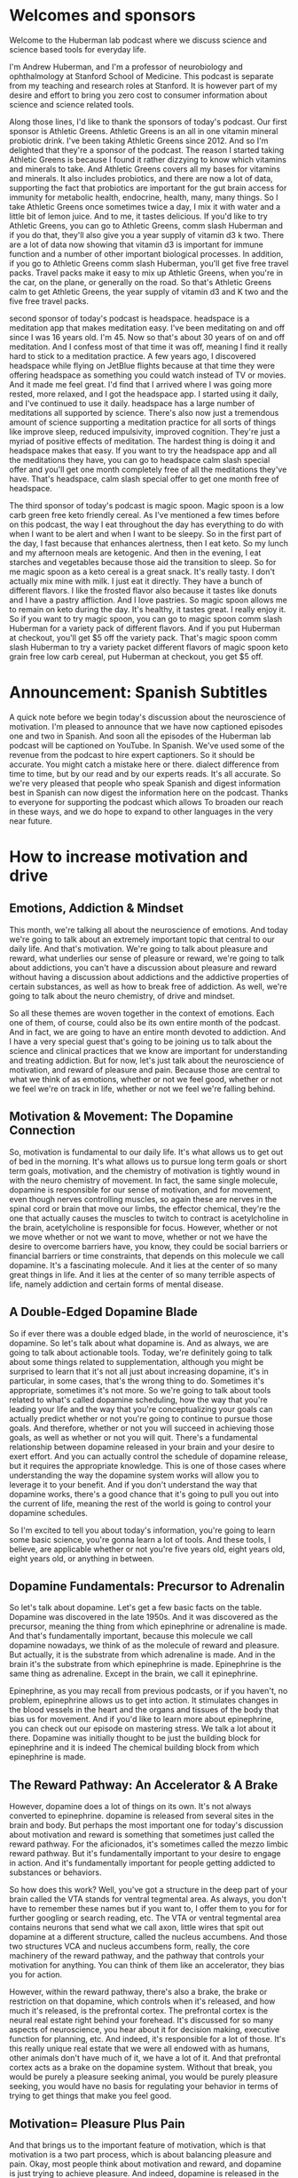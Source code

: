 * Welcomes and sponsors
:PROPERTIES:
:CUSTOM_ID: welcomes-and-sponsors
:END:
Welcome to the Huberman lab podcast where we discuss science and science
based tools for everyday life.

I'm Andrew Huberman, and I'm a professor of neurobiology and
ophthalmology at Stanford School of Medicine. This podcast is separate
from my teaching and research roles at Stanford. It is however part of
my desire and effort to bring you zero cost to consumer information
about science and science related tools.

Along those lines, I'd like to thank the sponsors of today's podcast.
Our first sponsor is Athletic Greens. Athletic Greens is an all in one
vitamin mineral probiotic drink. I've been taking Athletic Greens
since 2012. And so I'm delighted that they're a sponsor of the podcast.
The reason I started taking Athletic Greens is because I found it rather
dizzying to know which vitamins and minerals to take. And Athletic
Greens covers all my bases for vitamins and minerals. It also includes
probiotics, and there are now a lot of data, supporting the fact that
probiotics are important for the gut brain access for immunity for
metabolic health, endocrine, health, many, many things. So I take
Athletic Greens once sometimes twice a day, I mix it with water and a
little bit of lemon juice. And to me, it tastes delicious. If you'd like
to try Athletic Greens, you can go to Athletic Greens, comm slash
Huberman and if you do that, they'll also give you a year supply of
vitamin d3 k two. There are a lot of data now showing that vitamin d3 is
important for immune function and a number of other important biological
processes. In addition, if you go to Athletic Greens comm slash
Huberman, you'll get five free travel packs. Travel packs make it easy
to mix up Athletic Greens, when you're in the car, on the plane, or
generally on the road. So that's Athletic Greens calm to get Athletic
Greens, the year supply of vitamin d3 and K two and the five free travel
packs.

second sponsor of today's podcast is headspace. headspace is a
meditation app that makes meditation easy. I've been meditating on and
off since I was 16 years old. I'm 45. Now so that's about 30 years of on
and off meditation. And I confess most of that time it was off, meaning
I find it really hard to stick to a meditation practice. A few years
ago, I discovered headspace while flying on JetBlue flights because at
that time they were offering headspace as something you could watch
instead of TV or movies. And it made me feel great. I'd find that I
arrived where I was going more rested, more relaxed, and I got the
headspace app. I started using it daily, and I've continued to use it
daily. headspace has a large number of meditations all supported by
science. There's also now just a tremendous amount of science supporting
a meditation practice for all sorts of things like improve sleep,
reduced impulsivity, improved cognition. They're just a myriad of
positive effects of meditation. The hardest thing is doing it and
headspace makes that easy. If you want to try the headspace app and all
the meditations they have, you can go to headspace calm slash special
offer and you'll get one month completely free of all the meditations
they've have. That's headspace, calm slash special offer to get one
month free of headspace.

The third sponsor of today's podcast is magic spoon. Magic spoon is a
low carb green free keto friendly cereal. As I've mentioned a few times
before on this podcast, the way I eat throughout the day has everything
to do with when I want to be alert and when I want to be sleepy. So in
the first part of the day, I fast because that enhances alertness, then
I eat keto. So my lunch and my afternoon meals are ketogenic. And then
in the evening, I eat starches and vegetables because those aid the
transition to sleep. So for me magic spoon as a keto cereal is a great
snack. It's really tasty. I don't actually mix mine with milk. I just
eat it directly. They have a bunch of different flavors. I like the
frosted flavor also because it tastes like donuts and I have a pastry
affliction. And I love pastries. So magic spoon allows me to remain on
keto during the day. It's healthy, it tastes great. I really enjoy it.
So if you want to try magic spoon, you can go to magic spoon comm slash
Huberman for a variety pack of different flavors. And if you put
Huberman at checkout, you'll get $5 off the variety pack. That's magic
spoon comm slash Huberman to try a variety packet different flavors of
magic spoon keto grain free low carb cereal, put Huberman at checkout,
you get $5 off.

* Announcement: Spanish Subtitles
:PROPERTIES:
:CUSTOM_ID: announcement-spanish-subtitles
:END:
A quick note before we begin today's discussion about the neuroscience
of motivation. I'm pleased to announce that we have now captioned
episodes one and two in Spanish. And soon all the episodes of the
Huberman lab podcast will be captioned on YouTube. In Spanish. We've
used some of the revenue from the podcast to hire expert captioners. So
it should be accurate. You might catch a mistake here or there. dialect
difference from time to time, but by our read and by our experts reads.
It's all accurate. So we're very pleased that people who speak Spanish
and digest information best in Spanish can now digest the information
here on the podcast. Thanks to everyone for supporting the podcast which
allows To broaden our reach in these ways, and we do hope to expand to
other languages in the very near future.

* How to increase motivation and drive
:PROPERTIES:
:CUSTOM_ID: how-to-increase-motivation-and-drive
:END:
** Emotions, Addiction & Mindset
:PROPERTIES:
:CUSTOM_ID: emotions-addiction-mindset
:END:
This month, we're talking all about the neuroscience of emotions. And
today we're going to talk about an extremely important topic that
central to our daily life. And that's motivation. We're going to talk
about pleasure and reward, what underlies our sense of pleasure or
reward, we're going to talk about addictions, you can't have a
discussion about pleasure and reward without having a discussion about
addictions and the addictive properties of certain substances, as well
as how to break free of addiction. As well, we're going to talk about
the neuro chemistry, of drive and mindset.

So all these themes are woven together in the context of emotions. Each
one of them, of course, could also be its own entire month of the
podcast. And in fact, we are going to have an entire month devoted to
addiction. And I have a very special guest that's going to be joining us
to talk about the science and clinical practices that we know are
important for understanding and treating addiction. But for now, let's
just talk about the neuroscience of motivation, and reward of pleasure
and pain. Because those are central to what we think of as emotions,
whether or not we feel good, whether or not we feel we're on track in
life, whether or not we feel we're falling behind.

** Motivation & Movement: The Dopamine Connection
:PROPERTIES:
:CUSTOM_ID: motivation-movement-the-dopamine-connection
:END:
So, motivation is fundamental to our daily life. It's what allows us to
get out of bed in the morning. It's what allows us to pursue long term
goals or short term goals, motivation, and the chemistry of motivation
is tightly wound in with the neuro chemistry of movement. In fact, the
same single molecule, dopamine is responsible for our sense of
motivation, and for movement, even though nerves controlling muscles, so
again these are nerves in the spinal cord or brain that move our limbs,
the effector chemical, they're the one that actually causes the muscles
to twitch to contract is acetylcholine in the brain, acetylcholine is
responsible for focus. However, whether or not we move whether or not we
want to move, whether or not we have the desire to overcome barriers
have, you know, they could be social barriers or financial barriers or
time constraints, that depends on this molecule we call dopamine. It's a
fascinating molecule. And it lies at the center of so many great things
in life. And it lies at the center of so many terrible aspects of life,
namely addiction and certain forms of mental disease.

** A Double-Edged Dopamine Blade
:PROPERTIES:
:CUSTOM_ID: a-double-edged-dopamine-blade
:END:
So if ever there was a double edged blade, in the world of neuroscience,
it's dopamine. So let's talk about what dopamine is. And as always, we
are going to talk about actionable tools. Today, we're definitely going
to talk about some things related to supplementation, although you might
be surprised to learn that it's not all just about increasing dopamine,
it's in particular, in some cases, that's the wrong thing to do.
Sometimes it's appropriate, sometimes it's not more. So we're going to
talk about tools related to what's called dopamine scheduling, how the
way that you're leading your life and the way that you're
conceptualizing your goals can actually predict whether or not you're
going to continue to pursue those goals. And therefore, whether or not
you will succeed in achieving those goals, as well as whether or not you
will quit. There's a fundamental relationship between dopamine released
in your brain and your desire to exert effort. And you can actually
control the schedule of dopamine release, but it requires the
appropriate knowledge. This is one of those cases where understanding
the way the dopamine system works will allow you to leverage it to your
benefit. And if you don't understand the way that dopamine works,
there's a good chance that it's going to pull you out into the current
of life, meaning the rest of the world is going to control your dopamine
schedules.

So I'm excited to tell you about today's information, you're going to
learn some basic science, you're gonna learn a lot of tools. And these
tools, I believe, are applicable whether or not you're five years old,
eight years old, eight years old, or anything in between.

** Dopamine Fundamentals: Precursor to Adrenalin
:PROPERTIES:
:CUSTOM_ID: dopamine-fundamentals-precursor-to-adrenalin
:END:
So let's talk about dopamine. Let's get a few basic facts on the table.
Dopamine was discovered in the late 1950s. And it was discovered as the
precursor, meaning the thing from which epinephrine or adrenaline is
made. And that's fundamentally important, because this molecule we call
dopamine nowadays, we think of as the molecule of reward and pleasure.
But actually, it is the substrate from which adrenaline is made. And in
the brain it's the substrate from which epinephrine is made. Epinephrine
is the same thing as adrenaline. Except in the brain, we call it
epinephrine.

Epinephrine, as you may recall from previous podcasts, or if you
haven't, no problem, epinephrine allows us to get into action. It
stimulates changes in the blood vessels in the heart and the organs and
tissues of the body that bias us for movement. And if you'd like to
learn more about epinephrine, you can check out our episode on mastering
stress. We talk a lot about it there. Dopamine was initially thought to
be just the building block for epinephrine and it is indeed The chemical
building block from which epinephrine is made.

** The Reward Pathway: An Accelerator & A Brake
:PROPERTIES:
:CUSTOM_ID: the-reward-pathway-an-accelerator-a-brake
:END:
However, dopamine does a lot of things on its own. It's not always
converted to epinephrine. dopamine is released from several sites in the
brain and body. But perhaps the most important one for today's
discussion about motivation and reward is something that sometimes just
called the reward pathway. For the aficionados, it's sometimes called
the mezzo limbic reward pathway. But it's fundamentally important to
your desire to engage in action. And it's fundamentally important for
people getting addicted to substances or behaviors.

So how does this work? Well, you've got a structure in the deep part of
your brain called the VTA stands for ventral tegmental area. As always,
you don't have to remember these names but if you want to, I offer them
to you for for further googling or search reading, etc. The VTA or
ventral tegmental area contains neurons that send what we call axon,
little wires that spit out dopamine at a different structure, called the
nucleus accumbens. And those two structures VCA and nucleus accumbens
form, really, the core machinery of the reward pathway, and the pathway
that controls your motivation for anything. You can think of them like
an accelerator, they bias you for action.

However, within the reward pathway, there's also a brake, the brake or
restriction on that dopamine, which controls when it's released, and how
much it's released, is the prefrontal cortex. The prefrontal cortex is
the neural real estate right behind your forehead. It's discussed for so
many aspects of neuroscience, you hear about it for decision making,
executive function for planning, etc. And indeed, it's responsible for a
lot of those. It's this really unique real estate that we were all
endowed with as humans, other animals don't have much of it, we have a
lot of it. And that prefrontal cortex acts as a brake on the dopamine
system. Without that break, you would be purely a pleasure seeking
animal, you would be purely pleasure seeking, you would have no basis
for regulating your behavior in terms of trying to get things that make
you feel good.

** Motivation= Pleasure Plus Pain
:PROPERTIES:
:CUSTOM_ID: motivation-pleasure-plus-pain
:END:
And that brings us to the important feature of motivation, which is that
motivation is a two part process, which is about balancing pleasure and
pain. Okay, most people think about motivation and reward, and dopamine
is just trying to achieve pleasure. And indeed, dopamine is released in
the brain from the VA at the nucleus accumbens, when we experience
things that we like.

So here's the way to conceptualize this. And if you can internalize
this, in your mind, it will really help you as you move through your day
trying to understand why you might be motivated or not motivated for
certain things. So when you're just sitting around not doing much of
anything, maybe you wake up in bed in the morning, you're thinking about
getting, getting up or not, this reward pathway is releasing dopamine at
a rate of about three or four times per second, it's kind of firing in a
low level when I say firing me an electrical activity in the neurons. So
when you're just around, you feel okay, not depressed, not highly
motivated, not excited, maybe three or four times a second. If suddenly,
you get excited about something, you anticipate something, not receive
an award, but you get excited in an anticipatory way, then the rate of
firing the rate of activity in this reward pathway suddenly increases to
like 30 or 40 times. And it has the effect of creating a sense of action
or desire to move in the direction of the thing that you're craving. In
fact, it's fair to say that dopamine is responsible for one thing and
for craving, and that's distinctly different from the way that you hear
it talked about normally, which is that it's involved in pleasure.

So yes, dopamine is released in response to sex, it's released in
response to food, it's released in response to a lot of things. But it's
mostly released in anticipation and craving for a particular thing. It
has the effect of narrowing our focus for the thing that we crave. And
that thing could be as simple as a cup of coffee, it could be as
important as a big board meeting, it could be a big final exam, it could
be the person that we're excited to meet or see, dopamine doesn't care
about what you're craving, it just releases at a particular rate. In
fact, if we just take a step back, and we look at the scientific data on
how much the dopamine firing increases in response to different things,
you get a pretty interesting window into how your brain works and why
you might be motivated or not motivated.

** The Dopamine Staircase: Food, Sex, Nicotine, Cocaine, Amphetamine
:PROPERTIES:
:CUSTOM_ID: the-dopamine-staircase-food-sex-nicotine-cocaine-amphetamine
:END:
Let's say you're hungry, or you're looking forward to a cup of coffee,
or you're going to see your partner. Well, your dopamine neurons are
firing at a low rate until you start thinking about the thing that you
want or the thing that you're looking forward to. Let's say you're
craving chocolate or a good meal, steak if you like steak, or a nice
plate of pasta, if you like pasta. When you eat that food, the amount of
dopamine that's released in Reward pathway goes up about 50% above
baseline, the neurons there go from firing, you know, three or four
times per second to, you know, six or 10 times per second, it really
depends. And these aren't exact numbers. But if we were to measure the
amount of dopamine that's released, it goes up about 50%. Alright, set
sex, which is fundamental to our species, continuation and reproduction,
although it doesn't have to be for for conceiving children. Sex does
release dopamine and increases dopamine levels about 100%. So basically
doubles. From nicotine of the sort that's in cigarettes, or some people
are taking nicotine in supplemental form, increases the amount of
dopamine about 150% above baseline. It also does some other things that
we're going to talk about. But nicotine does that. And it's kind of
interesting that nicotine would increase the amount of dopamine in your
brain very quickly, within seconds, that's 150 times over baseline as
opposed to sex which is 100% above or food which is 50%. Cocaine and
amphetamine increased the amount of dopamine that's released 1000 fold
within about 10 seconds of consuming the drug.

** Subjective Control of Dopamine Release
:PROPERTIES:
:CUSTOM_ID: subjective-control-of-dopamine-release
:END:
However, just thinking about food, about sex, about nicotine, if you
like nicotine, or cocaine or amphetamine, can increase the amount of
dopamine that's released to the same degree as actually consuming the
drug. Now, it depends, in some cases, for instance, the cocaine user,
the attic that wants cocaine can't just think about cocaine, and
increase the amount of that's released about a thousandfold, it's
actually much lower. But it's just enough to put them on the motivation
track for it to crave that particular thing.

Now, there are reasons why you would have brain circuitry like this, I
mean, brain circuitry like this didn't evolve to get you addicted. Brain
circuitry like this evolved in order to motivate behaviors toward
particular goals . Wwhen you're thirsty, sex in order to reproduce. And
we're going to talk about the relationship between estrogen and
testosterone and the dopamine system because those hormones actually
bias dopamine to be released. These things, and these brain areas and
neurons were part of the evolutionary history that led to the
continuation of our species. Things like cocaine and amphetamine, are
disastrous for most people, because they release so much dopamine, and
they create these closed loops where people, then only crave the
particular thing, cocaine, amphetamine, that leads to those massive
amounts of dopamine release, most things don't release that that level
of dopamine.

** Social Media and Video Games
:PROPERTIES:
:CUSTOM_ID: social-media-and-video-games
:END:
Now nowadays, there's a ton of interest in social media, and in video
games. And it, there have been some measurements of the amount of
dopamine released video games, especially video games that have a very
high update speed, where there's novel territory all the time. Now,
novelty is a big stimulus of dopamine, those can release dopamine
somewhere between nicotine and cocaine, so very high levels of dopamine
release.

** Addiction & Dopamine: Progressively Diminishing Returns
:PROPERTIES:
:CUSTOM_ID: addiction-dopamine-progressively-diminishing-returns
:END:
Social media is an interesting one, because the amount of dopamine
that's released in response to logging onto social media initially could
be quite high. But it seems like likely that there's a taper in the
amount of dopamine, but and yet people still get addicted.

** Novelty, Sensation-Seeking & Anticipation
:PROPERTIES:
:CUSTOM_ID: novelty-sensation-seeking-anticipation
:END:
So why, why is it that we can get addicted to things that fail to get,
to elicit the same massive amount of pleasure that they initially did.
Being addicted to something isn't just about the fact that it feels so
good that you want to do it over and over again. And that's because of
this pleasure, pain, balance that underlies motivation.

So let's look a little bit closer at the pleasure, pain balance, because
therein lies the tools for you to be able to control motivation toward
healthy things and avoid motivated behaviors towards things that are
destructive for you. There are a lot of reasons why people try novel
behaviors, whether or not those are drugs or whether or not those are
adventure, thrill seeking things are they seek out new partners, where
you know, they take a new class, as you'll notice, I'm not placing any
judgment or value on these different behaviors, although I think it's
fair to point out that for most people, addictive drugs, like cocaine
and amphetamine, are very destructive. Actually, we know that about 15
to 20% of people have a genetic bias towards addiction, that, you know,
you sometimes hear that the first time that you use a drug, you can
become addicted to it. That's actually not been shown to be true for
most things, and most people, but for some people, that actually is
true. And we'll talk a little bit later about why certain people are
heavily biased toward becoming addicts on the first use of a particular
drug. It's actually very interesting. It has everything to do with
whether or not they were formerly addicted to something else.

** Craving: Part Pain, Part Pleasure & Pain Always Prevails
:PROPERTIES:
:CUSTOM_ID: craving-part-pain-part-pleasure-pain-always-prevails
:END:
But in any case, the way that addiction works, and the way that
motivation works generally in the non addictive setting, is that when
you anticipate something a little bit of dopamine is released, and then
when you reach that thing, you're engaged in that thing. The amount of
dopamine goes up even further. But as you repeatedly pursue a behavior,
and you repeatedly engage with a particular thing, let's say you love
running, or you love chocolate, as you eat a piece of chocolate, believe
it or not, it tastes good. And then there's a shift away from activation
of dopamine. And there are other chemicals that are released, that
trigger a low level sense of pain.

Now, you might not feel his physical pain, but the craving that you feel
is both one part dopamine and one part the mirror image of dopamine,
which is the pain or the craving for yet another piece of chocolate. And
this is a very important and subtle feature of the dopamine system
that's not often discussed, people always talk about just as pleasure,
you love social media. So it gives you dopamine, and so you engage in
that you like chocolate, it releases dopamine.

So you do that. But for every bit of dopamine that's released, there's
another circuit in the brain that creates, you can think of it as kind
of like a downward deflection in pleasure. So you engage in something
you really want, and there's an increase in pleasure. And then there's
a, without you doing anything, there's a mirror image of that, which is
a downward deflection and pleasure, which we're calling pain. So for
every bit of pleasure, there is a mirror image experience of pain, and
they overlap in time very closely.

So it's sometimes hard to sense this, but try it the next time you eat
something really delicious, you'll take a bite, it tastes delicious. And
part of the experience is to want more of that thing. This is true for
any pleasureful experience. Now, the diabolical part about dopamine is
that because it didn't evolve, in order to get you to indulge in more
and more and more of something, what happens is that initially, you
experience an increase in pleasure. And you also experience this
increase in pain shortly after or woven in with the pleasure that makes
you want more of that thing. But with each subsequent time, that you
encounter that thing, that you pursue the chocolate, that you you pursue
the lover each time, the experience of dopamine release and pleasure is
diminished a little bit. And the diabolical thing is that the pain
response is increased a little bit.

And this is best observed in the context of drug seeking behavior. The
first time someone decides to take cocaine or amphetamine, they may do
it out of boredom, they may do it out of peer pressure, they may do it
to relieve some internal sense, maybe they're bored, or they're just
excited, maybe they're high in novelty, novelty seeking. There are a lot
of reasons why people might try a drug, far too many for us to, you
know, to get into our purse here. Maybe they don't even want to do it,
but someone encourages them. They will experience a huge dopamine
release, and they will feel likely very good. However, the next time
they take it, it won't feel quite as good. And it won't feel even as
good the third time or the next time.

But the amount of pain, the amount of craving that they experienced for
the drug will increase over time. So much of our pursuit of pleasure is
simply to reduce the pain of craving. So the next time you experience
something you really like, I don't want to take you out of that
experience. But it's really important that you notice this, that if
there's something you really enjoy, part of that enjoyment is about the
anticipation and wanting of more of that thing. And that's the pain
system in action.

** Desire Scales With Pain: The Yearning Function
:PROPERTIES:
:CUSTOM_ID: desire-scales-with-pain-the-yearning-function
:END:
And so we can distinguish between dopamine, which is really about
pleasure and dopamine which is really about motivation to pursue more in
order to relieve or exclude future pain. Let me repeat that. Dopamine
isn't as much about pleasure as much as it is about motivation and
desire to pursue more in order to reduce the amount of pain. And we are
now talking about pain as a psychological pain and a craving, although
people that miss a lover very badly, or that really crave a food very
badly, or that are addicted to a drug and can't access it will
experience that as a physical craving and a mental craving. The body and
brain are linked in this way. It's almost they'll describe it as
painful. They yearn for it.

And I think the word yearning is one that's very valuable in this
context, because yearning seems to include a whole body experience more
than just wanting, which could just be up in the mind. So your desire
for something is proportional to how pleasurable it is to indulge in
that thing, but also how much pain you experience when you don't have
it.

** The Croissant Craving Circuit
:PROPERTIES:
:CUSTOM_ID: the-croissant-craving-circuit
:END:
And you can now start to let your mind wander into all sorts of examples
of addictions or things that you happen to like. I'll use the example
that I sometimes use on here, which is my love of croissants, although
several of you pointed out these are called croissant. But then it
sounds like I'm trying to speak French and I always tried to do that
when I was a kid and I went to a bilingual school and it failed, then
it's gonna fail now, so I'm gonna call them croissants. They're
delicious. I love them. A really good one makes me want to eat six.
That's true. I have pretty good impulse control, I think, but it makes
me want to eat six. I taste it and it tastes so delicious. And unless I
really forced myself to experience the taste of it in my mouth and how
flaky, I'm getting hungry for it right now, and delicious, the croissant
is mostly, the taste of that croissant makes me want to eat more
croissants.

** "Here and Now" Molecules: Serotonin, Bliss & Raphe Nucleus
:PROPERTIES:
:CUSTOM_ID: here-and-now-molecules-serotonin-bliss-raphe-nucleus
:END:
Now, eventually blood sugar goes up, satiety is reached, etc. What
happens then, what is satisfaction and satiety about? Well, that's a
separate neuromodulator. That's about the neuromodulator serotonin. It's
about oxytocin. It's about a hormone system that involves something
called prolactin. So we're going to talk about all all of those in the
book, the molecule of more wonderful book. Those were described as the
here and now molecules, the ones that allow you to experience your
sensations and pleasure in the present, and for which the brain stops
projecting into the future.

##In Your Skin Or Out In the World So now let's talk about craving. And,
and these so called here and now molecules and how those engage in a
kind of push pull balance that will allow you to not just feel more
motivated, but also to enjoy the things in life that you are pursuing to
much greater degree. We have neurons in an area of our brain called the
raphe, RAPHE. The raphe releases serotonin at different places in the
brain. Serotonin is the molecule of bliss and contentment for what you
already have. I've talked before about excteroception. Exteroception is
a focus on the outside world, everything beyond the confines of your
skin. I also talked about interoception, a focus on things that are
happening internally within the confines of your skin.

Dopamine, and serotonin can be thought of as related to external
reception. Dopamine makes us focused on things outside us that are
beyond what we call our personal space, where we actually have to move
and take action in order to achieve things. And serotonin in general has
to do with the things that are in our immediate here and now. Hence the
description of these as the here and now molecules.

So it's interesting to point out that the body and the brain can direct
its attention towards things outside us or inside us or split our
attention between those. I talked about this in a previous podcast, but
if you didn't see it, no problem.

** Cannabinoids Lethargy & Forgetfulness
:PROPERTIES:
:CUSTOM_ID: cannabinoids-lethargy-forgetfulness
:END:
Just understand that dopamine biases us toward thinking about what we
don't have, whereas serotonin and some of the related molecules like the
endocannabinoids if you picked up on the word cannabinoid, yes, it's
like cannabis because cannabis attaches to Endocannabinoid receptors.
And the endocannabinoids are receptors that, and chemicals that the
cannabinoids, that you naturally make, that are involved in things like
forgetting. It's not a coincidence that pot smokers don't have the most
terrific memory. You may know a few that have great memories. But
chances are they would have even better memories if they weren't pot
smokers.

But you make these molecules that bind to these receptors that make you
feel kind of blissed out and content in the present. Those are receptors
that exist in us not for the sake of consuming THC or marijuana, but for
sake of binding of our natural endogenous cannabinoids. So you got these
two systems, they're kind of like a push pull.

** The Almond Meditation
:PROPERTIES:
:CUSTOM_ID: the-almond-meditation
:END:
And if you were to say do the, you know, in the book, or wherever you
go, there you are.

Jon Kabat Zinn talks about this meditation practice that's different
than most meditation practices where you eat one almond, and you focus
all of your attention on the almond and the taste of the almond and the
texture of the almond. That's really a mindfulness practice that's
geared towards trying to take a behavior, which is normally about
pursuit, normally feeding as we're going we engage in feeding because of
dopamine, we pursue more of a food because of that pleasure-pain
relationship I talked about before. The focus on the one almond, or the
or becoming very present in any behavior, that normally would be a kind
of extra receptive pursuit behavior, and bring it into the here and now.
That's a mental trick, or a mental task that the mindfulness community
has really embraced in order to try and create increased pleasure for
what you already have. It's really trying to accomplish a shift from
dopamine being released to serotonin and the cannabinoid system being
involved in that behavior.

So if you're interested in mindfulness, which is something I've talked
about before on this podcast, and I sort of made some off the cuff jokes
about the opposite of mindfulness being mindlessness. Mindfulness is a
vast space that is a mindful practice that a lot of people have engaged
in. And indeed, it can give you deeper appreciation for things that you
already have.

** Drugs That Shift Exteroception Versus Interoception
:PROPERTIES:
:CUSTOM_ID: drugs-that-shift-exteroception-versus-interoception
:END:
Dopamine has the quality of making people kind of rapidly in pursuit of
things. Look at people who are high on cocaine or amphetamine and they
are almost entirely extra receptive. Drugs like marijuana, the opioids,
anything that really hits the serotonin system hard tend to make people
rather lethargic and content to stay exactly where they are. They don't
want to pursue much at all.

Occasionally, when people smoke marijuana or consume THC, their appetite
goes way up, and they really want to consume food. That's because of its
effects on insulin and its effects on blood sugar, which is a slightly
separate matter. But since some of you, probably your minds might have
gone to your, to those, either experiences or reports of what pot does.
That's why it does that. So you've got these molecules like dopamine
that make you focused on the things you want and the things you crave.
And then you've got the molecules that make you content with what you
have.

** Emotional Balance, Active & Passive Manipulation
:PROPERTIES:
:CUSTOM_ID: emotional-balance-active-passive-manipulation
:END:
So the most important thing, perhaps, in creating a healthy emotional
landscape is to have a balance between these two neuromodulator systems.
People that are always in anticipation and desire and seeking. That's
wonderful for pursuing goals. However, it's terrible for enjoying life.
And actually, those people are actually quite difficult to be around.
There's a certain almost, um, sociopathic element to people who are what
they call hyper dopaminergic. People who are always on the dopaminergic
scale, to the point where they are always pursuing goals. In fact, those
people are known to be, at least in the psychological spectrum, they can
be very manipulative, you know, dopamine, and the pursuit of something
doesn't necessarily have to be high energy and intense from the outside
when you observe it from the outside. In fact, there are people who will
manipulate in order to get what they want. This has been shown who have
high levels of dopamine release in their brain, but they've learned that
a kind of passive manipulation is the best way to maneuver through a
particular environment.

I don't want to focus too much on sociopathy, because those are kind of
extreme examples. But it just goes to show that people who identify a
goal and realize the series of steps that they need to take in order to
achieve that goal can either do it through ethical means or non ethical
means they can do it through active pursuit being the kind of type a
person that's always declaring their goals. And going after it, posting
it on Instagram, telling everybody about it, trying to recruit others,
there's that phenotype. There's that kind of signature of dopamine.

And then there are the people that want to get what they want. And
they're doing it by always serving other people by always taking care of
everybody else's needs by always trying to accomplish their goals, but
through a mode that at least from the outside seems more passive, or
more about supporting others, neither of these are good or bad. And
that's because dopamine is a molecule, it doesn't care how you reach
your goals, it only cares that you reach your goals, because the synth,
the internal sensation is one again, of mild pleasure, a little bit of
pain, although more pain over time, if you're not reaching those goals,
and it takes you away from the here and now.

** Procrastination: Leveraging Stress, Breathing, Caffeine, L-Tyrosine, Prescription Drugs
:PROPERTIES:
:CUSTOM_ID: procrastination-leveraging-stress-breathing-caffeine-l-tyrosine-prescription-drugs
:END:
So at about this point in the podcast, I'm guessing that some of you are
thinking, Okay, great, I want more dopamine, I want to be more
motivated. I don't want to procrastinate as much. And I want to be able
to experience life, I want these here and now molecules to be released
as well.

Well, there is a way to do that. But you have to understand the source
of procrastination is not one thing. There are basically two kinds of
procrastinators or so says the research. The first kind are people that
actually really enjoy the stress of the impending deadline, it's the
only way they can get into action. These are people that really like the
feeling of, you know, something being due in an hour, and how activated
and sharpened focus that makes them feel. Those people are people that
are tapping into the epinephrine system, the stress system, and for
which the stress really tightens their ability to see. It creates that
soda straw view of the world, it creates an action element in the body
that makes them feel like they want to move, it really eliminates all
the distractions, distractions for them. So they're actually leveraging
stress, internal stress, in order to achieve a state that they can't
seem to otherwise achieve.

I won't tell you what to do in order to overcome all kinds of
procrastination. But from a logical perspective, it makes sense,
therefore, for those kinds of people to think about other ways that they
can get their system into activation. I've talked about this in previous
podcasts. But a couple of those tools might be the what we call super
oxygenation breathing, which I admit is not always super oxygenating. So
this would be if you want, didn't want to consume anything, this could
be 25 or 30 cycles of in deep inhales and exhales it's likely to create
some anxiety and low level stress. If you're someone who's prone to
panic attacks. I wouldn't recommend this. But it's pretty
straightforward. It will deploy adrenaline into your system and you will
find that your visual field is focused and you will be able to work and
focus better than if you just kind of waited around for some wave of
motivation to wash over you. Normally, you're waiting for that deadline
to come into sight and then that's what the stimulus is but you can self
direct adrenaline release without ingesting anything. You can also
ingest coffee, caffeine or you know, Maté or something like that, which
is what I prefer very often to coffee, which has caffeine. Caffeine does
release dopamine at low levels, how much it releases dopamine is
unclear. It's aims to increase firing in these neurons in the nucleus
accumbens by about 30%, which is a pretty low level, but it can create
agitation. So for caffeine sensitive people, that could be a problem.
I've talked before about things like l tyrosine, the precursor to
dopamine, or mceuen. appearance, I talked about that in the last
episode. But if you didn't see that, just to remind you, l tyrosine is
present. In red meats, it's in certain nuts. And l tyrosine is the
precursor to dopamine. You can supplement all tyrosine if you like, you
will get a big inflection in dopamine, but there is a crash associated
with it. However, it will increase motivation in the short term. Not
suggesting anyone do this. I want to be very clear say what I always say
I'm not a doctor, I don't prescribe anything. I'm a professor, I profess
things. You have to know whether or not these things are appropriate for
your mental and physical health or not. So you need to consult a doctor.
For instance, people who suffer from schizotypal or schizophrenia or
mania should probably not be taking supplements that increase their
dopamine levels.

Now, if you can't increase your level of focus, and your level of
alertness and your level of motivation using breathing, well then there
might be something else at play. There are other procrastinators for
which they simply are not releasing enough dopamine, they're not making
enough dopamine. And for those people, there are a variety of things
that can increase dopamine, I do suggest you talk to a psychiatrist or
doctor I've talked about mucuna pruriens, which is 99.9% l dopa, the
precursor to dopamine. So there are people that do much better when they
take things that increase their dopamine levels. There are
antidepressants like Wellbutrin, probuterone, which increass (is that
the other name for it), which increased dopamine and epinephrine, it can
increase risk of epileptic attacks if you're epileptic. So again, you
have to talk to your doctor, but they will increase dopamine and
motivation and focus.

** When Enough Is Never Enough; How Dopamine Undermines Itself
:PROPERTIES:
:CUSTOM_ID: when-enough-is-never-enough-how-dopamine-undermines-itself
:END:
However, if you think back to our earlier discussion about dopamine,
dopamine, if it's very high, creates a sense of pleasure and the desire
for more. So you can also become a person for which enough is never
enough. The only thing that dopamine really wants, is more of the thing
that releases dopamine. And so big inflections in dopamine, whether or
not they come from cocaine, or whether or not they come from a
supplementation caffeine, exercise, study regime, will just make you
want more of something. And we've all heard before of growth mindset,
this incredible discovery of my colleague, Carol Dweck, or some of these
positive mindsets that the psychology community has put forth as really
good for pursuit of goals and pursuit of things that require long bouts
of effort. Well, it's wonderful if you can learn to attach dopamine to
that process psychologically. But if you're starting to augment the
amount of dopamine increase, the amount of dopamine through things like
supplementation and prescription drugs, what's going to happen is,
you're not only going to need to pursue more and more of the sorts of
things that are, that are associated with the dopamine. So more, doing
more studying, more sport, more pursuit, higher mountains, more money,
more whatever. But we know that over time, the mirror image of that the
pain of lack of accomplishment will also increase. This is the
pleasure-pain relationship that we talked about earlier.

So in a few moments, I'm going to talk about how to think about healthy
dopamine schedules. But I just want to take a step back for a second.
And talk a little bit about the flip side of dopamine, what happens
after the so called dopamine crash, what mechanisms are installed in us,
because believe it or not, there are mechanisms that are installed in
all of us that really put the complete and total break on dopamine, why
they're there and what they do, because you've experienced these before,
and there are actually ways that you can navigate them, these dopamine
crashes, or these intentional dopamine suppression mechanisms, in order
to leverage healthier dopamine schedules, and to feel more motivated.

** Dopamine-Prolactin Dynamics: Sex, Reproduction & Refractory Periods
:PROPERTIES:
:CUSTOM_ID: dopamine-prolactin-dynamics-sex-reproduction-refractory-periods
:END:
Perhaps one of the most fundamental mechanisms in all humans is the
neural circuitry designed for seeking out mates and for reproduction.
And that's because the continuation of any one species is the primary
driver for any species. That's just the reality. Now I'm removing all
context here. So whatever I say, of course, it's in the, in the, you
know, on a backdrop of, you know, consensual age, appropriate, species
appropriate, context appropriate all of that. This is not about the
sociology of reproduction and sex. This is about the biology. The
biology of sex in males and females doesn't matter if it's x X
chromosome X, Y chromosome x, x, y, x, y, y, it doesn't matter.

The reality is that dopamine is released on anticipation and
consummation of sex and reproduction. And after orgasm, regardless of
chromosomal background, there's a dramatic decrease in dopamine and an
increase in a hormone called prolactin. Prolactin is associated with
milk letdown in lactating mothers, it's also present in males. And in
general prolactin creates a sense of lethargy of stillness and lack of
desire to move and lack of desire to pursue more of whatever released
the dopamine. Prolactin in fact sets the refractory period on a male's
ability to mate again. Now, this is going to vary tremendously from
individual to individual. It also can, there are data showing that it
can vary tremendously from mate pairing to mate pairing. The number one
thing that releases dopamine is novelty. And it is true that the
refractory period is shortened by the introduction of novel mates.

** The Coolidge Effect: Novelty-Induced Suppression of Prolactin
:PROPERTIES:
:CUSTOM_ID: the-coolidge-effect-novelty-induced-suppression-of-prolactin
:END:
This was first shown in a kind of classic experiment in of all things in
chickens. This is called the Coolidge effect. And the story is, the
story goes and I believe it's a true story. It's actually in all the
neuroendocrinology textbooks, so I believe it's true, is that President
Calvin Coolidge was visiting a chicken farm. They were being taken
around. And the person who was hosting the visit showed them a rooster.
That was Coolidge and his wife were on the visit, and said, This rooster
calculates 1000s of times per day. And Mrs. Coolidge apparently kind of
elbowed President Coolidge and said, You hear that kind of like pointing
out the the prowess of this rooster. And Coolidge said, Yeah, but let me
ask you a question. Same hen, or different hens, it turns out, it was
different hens. And the reason is the introduction of a novel mate
increases dopamine levels. And what's interesting about this is that
after copulation, prolactin goes through the roof and prevents further
copulation, dopamine crashes. But the introduction of some sort of
novelty shortens this.

** Vitamin B6, Zinc As Mild Prolactin Inhibitors
:PROPERTIES:
:CUSTOM_ID: vitamin-b6-zinc-as-mild-prolactin-inhibitors
:END:
Now, this is not a ploy for people to change mates often, that, what
this is, is a story about the dopamine and prolactin system that also
exists in humans. Now, there are actually things that people in certain
communities take in order to bypass these refractory periods.

There's actually drugs that increase dopamine suppress prolactin, and
vice versa. There's actually another way to suppress prolactin. Vitamin
B6 is a fairly potent prolactin inhibitor, as is zinc. And if you look
out there in the literature, and for those of you that are in the
wellness and kind of sports performance community, a lot of the so
called quote unquote, testosterone boosters are actually combinations of
vitamin B6, and zinc, which inhibit prolactin, and by way of inhibiting
prolactin increased dopamine, so they do have some some, you know,
functional effect in that regard. They're not really increasing
testosterone directly, they're suppressing prolactin levels. And there
are clinical conditions like hyperprolactinemia, which leads to massive
decreases in libido, etc. And there are prescription drugs to treat high
hyperprolactinemia which of course, should, you should always talk to an
endocrinologist about those sorts of prescription drugs.

** Schizophrenia, Dopamine Hyperactivity and Side Effects of Anti-Dopaminergic Drugs
:PROPERTIES:
:CUSTOM_ID: schizophrenia-dopamine-hyperactivity-and-side-effects-of-anti-dopaminergic-drugs
:END:
So it's interesting that this very basic mechanism of dopamine and
prolactin this sort of motivation, no, no more motivation is a system
that evolved for reproduction first, but that actually takes place and
you can see in elsewhere in the world. For instance, schizophrenia, a
disease that has many different types and facets, but schizophrenia is a
case of an often of hyper activation of the dopamine system. So much so
that it can make people feel kind of high, they hallucinate. I mean,
we're talking very, very high, or dysregulated dopamine circuits in the
brain. One of the treatments for schizophrenia are drugs that block
dopamine receptors. And if you have the, it's unfortunate, you know,
there are so many people that are out on the street these days who have
schizophrenia, some of whom are taking their meds, some of whom aren't.
If you ever see somebody on the street that's doing what's it's like a
lip smacking and writhing. It's actually called tardive dyskinesia. This
is a movement disorder that's created by taking these anti dopaminergic
drugs.

So you can imagine these anti dopaminergic drugs, while being very
effective in suppressing hallucinations, they create these movement
problems because of dopamine, it's important for the movement circuitry,
so called pyramidal circuitry for the aficionados. In addition, you
sometimes see in males that take these drugs, drugs like haloperidol and
the and the other dopamine blockers that they actually develop breast
tissue, gynecomastia. So the development of male breast tissue is
because of the elevated levels of prolactin because they're suppressing
their dopamine so much. Now, that's a really extreme case. But maybe,
perhaps, if you if you see somebody engaging these very strange kind of
face riding and body riding behaviors, that's actually not a consequence
of their mental illness. That's a consequence, most often of the drugs
that they're taking to treat the mental illness, those are side effects
of those drugs.

** Prolactin, Post-Satisfaction "Lows" & Extending the Arc of Dopamine
:PROPERTIES:
:CUSTOM_ID: prolactin-post-satisfaction-lows-extending-the-arc-of-dopamine
:END:
Now prolactin is increased. Anytime we have some really heightened,
intense experience. It's not just released after sex and reproduction,
prolactin is released after some major event and is actually
responsible, it's thought, for some of postpartum depression. For
different types of kind of the let down, the low, I can distinctly
remember that after finals, or after publishing a big paper, I would be
very, very happy. But then I'd find that oh, you know, like, what next,
are, things might seem a little bit dimmed or dulled out for the next
day or so or the following week. The timescales on these are gonna vary,
because some people release a lot of dopamine for a very long time, in
response to something great, and other people have a quick inflection of
dopamine, and then they're back to feeling not so great. It really
varies from person to person. In fact, long ago, I served as I learned
about dopamine reward circuitry and the relationship between dopamine
and prolactin, I started to leverage this, believe it or not, after some
major event, I would take a couple 100 milligrams of vitamin B5, I think
for people who have diabetic neuropathy, you need to be careful with
vitamin B6, check with your doctor. I was told, although I haven't found
the literature on this, that it can, in some cases, exacerbate
peripheral neuropathy. But for most people, it's thought to be
reasonably safe. But again, always check with your physician. But I
would take some B6 to kind of offset some of that low. And actually, I
don't know if it was subjective or not. But it seemed to have somewhat
of a of a positive effect.

I also started just internalizing the fact that dopamine is so
subjective, there are objective aspects to dopamine and how much is
released. But there's also some subjective effects to dopamine. And so
one of the things that you can do in order to generally just be a
happier person, especially if you're a person in pursuit of long term
goals of any kind, is, the longer that you can extend that positive
phase of the dopamine release. And the more that you can blunt the pain
response to that, the better.

And you can actually do this cognitively, I used to joke with my lab
that when we publish a paper, I would get really excited. But I wouldn't
allow myself to get too excited. What I wanted to do instead, and what
I've still tried to do is try and extend the arc of that positive
experience as long as I possibly can simply by thinking back like, Oh,
that was really cool. I really enjoyed doing that work, I really enjoyed
the discovery, I really enjoy doing that with the people that I was
working with at the time, what a pleasure that was, I can get this very
easily from pictures of people and things like Costello that I really
enjoy trips that I've taken, so you can extend pleasure without having
to engage in that behavior over and over. That's extending the arc of
that dopamine release, as well it offset some of the pain of not having
that experience occur over and over and over again.

** The Chemistry of "I Won, But Now What?"
:PROPERTIES:
:CUSTOM_ID: the-chemistry-of-i-won-but-now-what
:END:
Now for the high performers out there. You're probably familiar with
this. Many people who have a big achievement, their first thoughts are,
well, now what. What am I going to do next? How am I ever going to
exceed that? And indeed, many people who are very high on this kind of
dopamine sensation and novelty seeking scale, are prone to addiction.
They're prone to the rabid pursuit of external goals of external
reception, to the neglect of these internal mechanisms that allow them
to feel calm and happy.

So for people that are very driven, very motivated, adopting a practice
of being able to engage in the here and now, the sort of almond type
practices we talked about earlier, of learning how to achieve a really
good night's sleep on a regular basis through tools and mechanisms I
talked about in previous podcasts gives us sort of balance to the
pleasure seeking for an offsetting of pain and the pleasure in the here
and now.

** Healthy Emotional Development: Child and Parent
:PROPERTIES:
:CUSTOM_ID: healthy-emotional-development-child-and-parent
:END:
So pleasure is really two things. It's a joy in pursuit. But it's also
the joy in what you have. And there's a beautiful model of emotional
development that was developed by Allan schore, a professor at UCLA and
psychiatrists that talks about some of the basics of good infant parent
attachment where good parenting that leads to healthy adult
relationships and emotion regulation tends to include both sides of this
dopamine serotonin spectrum.

He talked about the relationship between child and parent. Typically was
the mother but also father, where you can get the child really excited
by kind of squealing and ramping them up or talking about something or
ice cream or play and the kid gets very excited. That's the dopaminergic
system, the anticipation of something that's coming, but as well,
engaging with children in a way that's really about everything that you
have right in the here and now. The reading of the book. The kids always
seem to ask one more time, one more, they seem to want more of the
things that they enjoy, but really engaging with them in a way that
increases their sense of pleasure for what's right there, as well as
giving them a lot of things to be excited about and positive
anticipation.

** Never Say "Maybe" (Reward Prediction Error)
:PROPERTIES:
:CUSTOM_ID: never-say-maybe-reward-prediction-error
:END:
Now, having worked years ago with at risk kids, and also with young kids
at summer camps and things like that, one of the things that you learn
is you never say maybe to a kid about a reward.

If you say we might have ice cream later, you're essentially saying, we
are having ice cream, they don't hear the maybe part. And it turns out,
adults don't either. It's really interesting. There's something called
reward prediction error. I've talked about this before, but I haven't
really talked about it deeply in the context of the dopamine system.

Dopamine, as I've said, is involved in anticipation of wanting, not of
having. it's involved in motivation toward the thing that you want. And
it biases us towards action. Reward prediction error equals the actual
amount of dopamine that's released in response to something versus,
minus the amount that's expected.

Okay. So if you tell a kid, we might have ice cream, they hear we're
gonna have ice cream, and they expect it. And if you later say, well,
we're not gonna have ice cream and I said maybe, that's actually going
to lead to a much bigger crash in dopamine, it's going to lead to a
negative signal, a punishment signal, it's literally going to feel like
pain.

So kids, you can leverage this. If your parents say maybe they're
effectively telling your dopamine system, absolutely. Now, adults are
like this, too, if we think something might happen, and it doesn't
happen, there's a big crash in our, in our effect, in our emotionality.
And that's because that dopamine system goes from firing about three to
four times per second to about 10, or 15 times per second, in the
possibility that something might happen.

** Surprise!
:PROPERTIES:
:CUSTOM_ID: surprise
:END:
Possibility is deeply woven into our biology of the dopamine and
motivation system, as a way for us, presumably in ancient times, to
explore novel territories and get a sense that maybe there's water
there, maybe there are mates there, maybe there's better food there,
maybe there's resources there.

The maybe as important thing that in language terms, maybe means maybe,
but in neurobiological terms, maybe means perhaps there's going to be
the surprise of an even bigger dopamine reward. And the one thing
dopamine loves more than anything else, is surprise. When we get
something positive, we go to the mailbox, we're expecting some bills,
and you open it up, and you get a letter from somebody you haven't
thought about in a long time and you adore that person. That's a huge
dopamine release, it actually triggers neural plasticity, you probably
never forget that because of the way that dopamine gates plasticity,
when we get a surprise of something that we didn't want. Also, it
creates plasticity.

So the surprise, novelty, motivation and reward, they're all woven into
this package that we call dopamine. And the cool thing is, you can
actually regulate this whole system in a way that will steer you or lean
you towards more positive anticipation of things in life and less
disappointment, it's simply a matter of adjusting what we call the
dopamine schedule.

** Are You Suppressing Your Drive and Motivation By Working Too Late?
:PROPERTIES:
:CUSTOM_ID: are-you-suppressing-your-drive-and-motivation-by-working-too-late
:END:
Okay, a couple things before we continue, we're gonna talk about
attention deficit in a few minutes. But before that, I want to talk
about something that I've mentioned before in previous podcasts, but
that you may not be aware of, and if you're aware of you may still be
doing which is severely injuring your ability to release dopamine, it's
creating a sense of disappointment in ways that are most likely hurting
you mentally and physically.

And that's the blunting of dopamine. By viewing light in the middle of
the night, I realized this is not a discussion about sleep and circadian
rhythms. But the data now are so strong, showing that viewing bright
light from about 10pm to 4am, to often triggers activation of the
circuit called the habenula. So this is the eye, it goes from your
retina to a structure called the habenula, HABELUNA, then from the
habenula to some of this reward circuitry and it suppresses the
activation of the reward circuitry. Not just in that moment, but to
things that you normally positively anticipate and pursue.

And the reason I'm bringing this up now is because I haven't really gone
into depth on the dopamine system before. Now you understand you have
this very precious reward system, that's kind of a double edged sword,
it needs to be taken care of and treated well, you want to use it but
not overuse it, etc. But getting bright light exposure in the middle of
the night is reducing your capacity to release dopamine. So it's not
just about the sleep that you're not getting in that time. It's also
that you're not getting the dopamine that's, that would otherwise be
available to you. So you're actually taking, think of light in the
middle of the night as a kind of antagonist. It's kind of a blocker of
dopamine, maybe that'll help you. If you're somebody who has to work in
the middle of the night and you want to bypass this dopamine
suppression. Please see the episode about jetlag and shift work because
there are a lot of tips there that will allow you to do that.

** Disambiguating Pleasure and Drive: Dopamine Makes Us Anti-Lazy
:PROPERTIES:
:CUSTOM_ID: disambiguating-pleasure-and-drive-dopamine-makes-us-anti-lazy
:END:
In order to understand how to control the dopamine system how to
leverage it for a better life. You need to understand the results of a
very important experiment. This works experiment was able to separate
pleasure from motivation. It's a very simple, but like many simple
experiments, a very elegant experiment. What they did, and this has now
been done in animals and in humans, they offered rats food, it was a
food that they particularly light. And the animals would press a lever
for a pellet of food. Kind of classic experiment, they'd eat the food
and they presumably liked the food because they were motivated to press
the lever and eat it. Great.

They took other rats, they eliminated the dopamine neurons, you can do
this by injection of a neurotoxin that destroys these neurons. So they
actually had no dopamine in their brain, they have no ability to release
dopamine. And they gave them a lever, that rats would sit there and
they'd hit the lever and they'd eat the food, they're still enjoyed the
food. So you say well, okay, so dopamine isn't involved in motivation
and is involved in pleasure. No, it absolutely is, they could still
enjoy the food. But if they moved the rat, literally one body length
away from the lever, what they found was the animals that had dopamine
would move over to the lever, press it and eat. And the ones the rats
that did not have dopamine available to them, wouldn't even move one
body length one rat length, to the lever in order to press it and get
the food.

Dopamine therefore, is not about the ability to experience pleasure. It
is about motivation for pleasure. This has been repeated in humans in a
variety of different scenarios, you can't really do the lever press
thing quite as easily. But we know that people have low levels of
dopamine are simply less motivated, even though they can achieve
pleasure. And this has serious ramifications for the fact that now,
quote, unquote, pleasure or ways to induce things that we believe give
us pleasure, are everywhere and they're within reach. We don't have to
forage for our food, there's lot of highly processed high sugar, high
fat foods, there's also foods that are healthy, that tastes good, but
they're and hopefully, they're pretty easy to get. All that different
people have different access to things, of course. But dopamine isn't
about the ability to experience pleasure, it's about how motivated you
are to reach those pleasures.

And so many of you are probably thinking, wow, I'm not a very motivated
person. Like you talked about the one kind of procrastination earlier,
what about when I just feel kind of mad about life. Now, for some of
you, there may be a real clinical depression and you should talk to a
professional, there are very good prescription drugs that can really
help people. There's also great non drug treatments of psychotherapy and
other treatments that are being developed. In addition to psychotherapy,
and the various kinds of psychoanalysis, etc, that one can use. I think
the data really point to the fact that a combination of pharmacology and
talk therapies are generally best. And there are a huge range of these
things. I know many of you are in these professions. We're not going to
talk about that right now.

** Beta-Phenylethylamine (PEA), & Acetyl L-Carnitine
:PROPERTIES:
:CUSTOM_ID: beta-phenylethylamine-pea-acetyl-l-carnitine
:END:
There is a compound that's kind of interesting. In the supplement space
that isn't Mcuna prurines, L-dopa, it's not L-tyrosine. That isn't
promoting massive releases of dopamine or even dopamine alone, but a
combination of dopamine and serotonin and it's an intriguing molecule,
it's sold over the counter (again, you have to check with your health
care provider before you would take anything or remove anything that's
very important), which is but it's um, phenol, phenol, ethyl amine or
PEA or beta fino ethyl amine. It releases dopamine at low levels but
also serotonin at low level. So it's kind of a cocktail of the
motivation molecules as well as the quote unquote here and now
molecules. And people's response, this varies widely, but many people
report feeling heightened sense of mental acuity well being etc. It is a
bit of a stimulant, like anything that triggers activation, the dopamine
and norepinephrine pathway, but is an interesting supplement. I actually
haven't tried it before. So I can't report on my own experiences. I will
point you however to examine.com it wouldn't be a Huberman lab podcast
episode if I didn't point you to examine.com, this incredible free
resource where you can put in any supplement and it will tell you the
quote unquote human effect matrix, it'll point you to the various
studies. We always provide a link to this in the caption, it's an
amazing resource. So you can go there to explore more.

But I haven't talked about beta phenol ethyl amine before in previous
podcast and I wanted to add it to the list of things that tap into the
dopamine system that are in this, I guess we call it down the
supplementation space. I personally am fascinated by these supplements
and the things that exist out there that are non prescription that seem
to at least in some people have positive effects. For instance, last
episode, we talked about acetyl l carnitine. Which there are several
papers that report antidepressant effects as well as positive effects on
other things, sperm health, ovarian health, etc. I learned from a
colleague that acetyl l carnitine in Europe is actually a prescription
drug. In the US, it's sold over the counter. So I guess depending on
where you're listening to this, the availability might vary. And as
always, I put the caveat, you have to check with your health care
provider if it's right for you. But I'm fascinated by the fact that
these things exist, and that they lie somewhere between prescription
drugs and doing nothing. And that makes them interesting compounds. And
I think that PEA, beta phenol ethylamine is yet another one of the such
compounds.

** Attention Deficit Disorders, Cal Newport Books, Impulsivity & Obesity
:PROPERTIES:
:CUSTOM_ID: attention-deficit-disorders-cal-newport-books-impulsivity-obesity
:END:
I am going to talk a lot about attention deficit and attention deficit
hyperactivity disorder in a future episode. But I do want to mention it
today in the context of dopamine, and impulsivity, so ADHD, or ADD. So
attention deficit hyperactivity disorder, add our clinical diagnoses. I
think a lot of people nowadays walk around and say I have ADD or you
have ADD. And indeed, one can create a sort of ADD by attention
switching all the time. I'm a big fan of Cal Newport, he wrote the book,
deep work, he, I believe he was the one who said, context switching is
terrible for the brain. It's like the worst thing for the brain, because
then the brain learns to context switch, and real deep work,
productivity, learning of all kinds of good relationships of all kinds
really come from depth of experience, not from breadth of experience
within the moment.

And so I think it's important to know that there's clinical ADHD and
ADD, and then there's the kind that people are kind of inducing, and
through distraction, and social media and phones, etc. And those can
sometimes lead to clinical, ADHD and ADD. But I want to talk about ADHD
and ADD in kids just briefly. The drugs that are normally given to treat
those conditions, ADHD and ADD, are things like Adderall, things that
have very amphetamine like qualities and structures. And you might ask,
why would they do that? Well, it turns out that in kids, these activate
that for brain circuitry, the break that exists on the deeper mezzo
limbic circuitry. So as you recall, there's the BTA and nucleus
accumbens as a kind of accelerators on dopamine. And then there's the
prefrontal cortex, which acts as a brake and can limit impulsivity. And
those drugs tend to increase the activity of neurons in that pathway,
the prefrontal cortex, and it reduces impulsivity. In fact, there's a
experiment described in the book the molecule of more, which is really
interesting, where they looked at impulsivity in obese children. And it
turns out, they did this experiment in a safe way, that they looked at
kids, both obese kids and non obese kids and their willingness to cross
a very busy highway. And it turns out that the obese kids got hit by
cars more often than non obese children. It turns out, this was a
virtual reality experiment. And it had nothing to do with the fact that
they were obese or limitations on movement or speed of movement. It was
that the obese children were more impulsive in a variety of context, not
just in this virtual crossing the street thing. And it turns out, the
data point, to the fact that impulsivity at age 10 is actually
predictive of over eating disorders at a later stage in life. So some of
these drugs that are designed to create heightened activity in the
braking system, the decelerator of the reward pathway, are designed to
reduce impulsivity because they suppress the release of dopamine. And
they allow, hopefully, they allow children and and when they become
adults, to better control the schedule of dopamine release.

** Leveraging Dopamine Schedules
:PROPERTIES:
:CUSTOM_ID: leveraging-dopamine-schedules
:END:
So now let's talk about what is the dopamine schedule and how you can
leverage this in order to have heightened levels of motivation, but not
get so much dopamine that you're experiencing a crash afterwards. And
also so that you can experience heightened pleasure from the various
pursuits that you are engaged in in life. I know many of you are
interested in tools that will allow you to be more motivated to focus
longer, sleep better. That's really what the Huberman lab podcast is all
about, but always framed in the context of neurobiological principles
and objective mechanisms. There are some tools that we can apply to the
dopamine system and motivation that can really improve our ability to
stay in pursuit of things, as well as enjoy things after we've achieved
our goals or even in route our goals.

And here's the key principle. Dopamine is very subjective, meaning you
can either allow yourself to experience the pleasure of reaching a
milestone of achieving or some craving or not. Now that won't work in
the extreme cases of drugs, like cocaine and amphetamine, but it's
actually pretty powerful what one can do with the subjective system. In
fact, I'm going to describe to you an experiment that highlights just
how powerful that subjective readout or the subjective interpretation of
a given experience really can be, even at the level of pharmacology. I
love examples of subjective effects over things that would otherwise
seem hardwired because they really illustrate the interplay between our
cognition, our belief system, and what would otherwise be these, you
know, just plug and chug kind of mechanisms of, you know, you eat X
amount of chocolate, or you drink X amount of water after being water
deprived for a certain amount of time, and you get X amount of dopamine.

** Subjective Control of Dopamine and Drug Effects: The "Adderall" Experiment
:PROPERTIES:
:CUSTOM_ID: subjective-control-of-dopamine-and-drug-effects-the-adderall-experiment
:END:
Here's the experiment. The experiment was just published on March
18 2021. So very recently, and the title of the experiment is
expectation for stimulant type modifies caffeine effects on mood and
cognition. This was done in college students, it's a fascinating study.
What they did is they gave college students either placebo, essentially
nothing or 200 milligrams of caffeine. 200 milligrams of caffeine is
about what's in, well, a typical coffee like a medium coffee that you
buy, a drip coffee, or a coffee that you'd make at home, it's a fair
amount of caffeine, if you were to take it in pill form, it would
definitely make you feel more alert unless you were one of those
mutants, literally mutants that is insensitive to caffeine, and those
mutants are pretty rare. So they took 65 undergraduate students in
college, they randomized them to either placebo or caffeine. And they
told them that they were either getting caffeine or Adderall. Now
Adderall cognitively carries a very different expectation. College
students know Adderall to be a much stronger stimulant than caffeine.
They know it to create a sort of high. This is the way the students
described it. And they thought that it would increase their level of
focus, and their ability to perform work. So what's really interesting
is there was definitely an effect of placebo versus caffeine. That's not
surprising, however, right? You take a placebo, you may or may not feel
more alert, but you take 200 milligrams of caffeine, very likely, you're
gonna feel very alert, but there was also an effect of whether or not
the students thought they were getting caffeine or Adderall. The
subjects receiving caffeine reported feeling more stimulated, anxious
and motivated than the subjects that received the placebo. Okay. But the
ones that expected Adderall reported stronger amphetamine effects, so
they felt much more high, they performed better on a working memory
test. And in general, they had all the increased cognitive effects that
would have been, seen with Adderall. But they were only ingesting
caffeine. And so this shows an interaction between the drug caffeine and
the expectation that it was Adderall. So it led to heightened
performance simply because the students thought they were getting
Adderall. I don't know whether or not they told them at the end that it
wasn't Adderall. I doubt that they did. This, if you want to look it up,
the study was published in the Journal of Experimental clinical
psychopharmacology, the paper is lubi at all LOB, why at all, and again,
it was just published March 18 2021, speaks to the fact that, yes, there
are so called placebo effects. But this is different than placebo. This
is a belief effect about what the specific reactions to a given
stimulant ought to be.

And I think this is very important, because I think that it points to
the fact that the the top down the kind of higher level cognitive
processes are impacting even the most basic fundamental aspects of the
say, dopamine release, or our mt adrenaline release, or epinephrine
release in ways that can positively impact performance. In this case, it
was a positive improvement in working memory, and focus.

** Caffeine May Protect Dopamine Neurons, Methamphetamine Kills Them
:PROPERTIES:
:CUSTOM_ID: caffeine-may-protect-dopamine-neurons-methamphetamine-kills-them
:END:
As long as we're talking about caffeine, I'd like to point out a study
that's really interesting. This was published in Journal of
Neuroscience, which is the Society for neurosciences, kind of flagship
journal, it's their journal, it's a good journal. And what they showed
was that caffeine can increase dopamine release in the brain by about
30%. That wasn't surprising. I even said that earlier. But what they
also showed is that it has a protective effect on dopamine neurons. So
caffeine in some cases may not just increase dopamine release, but it
might actually have a protective effect on dopamine neurons. Now, that's
distinctly different from some claims that drugs like MDMA, ecstasy,
have been it's been argued can are neurotoxic for things like dopamine
and serotonin neurons.

The study that was published about that in the journal Science, which is
an extremely prestigious, excellent journal. Later, it was shown that it
wasn't MDMA, ecstasy that was given. In that case it is actually
amphetamine, which is known to destroy dopaminergic and serotonergic
neurons. So what does this mean? This means that low levels of caffeine
May at least in a few studies, be protective for dopamine neurons over
time, that MDMA, ecstasy, something that's in clinical trials right now
for the treatment of trauma, PTSD of various kinds and depression, but
still illegal at this point in time may, although it doesn't appear yet
from any published studies, destroyed dopaminergic neurons, perhaps
serotonergic neurons. So it, there's a real Asterix and a question mark
there, but amphetamine and in particular methamphetamine is very
destructive for dopaminergic neurons. So I don't think any of us needed
any additional reasons to avoid methamphetamine. This drug that creates
huge increases in dopamine, and then huge crashes from that dopamine,
very destructive drug. But in addition to that seems to destroy
dopaminergic neurons from time to time.

** Nicotine: Dopamine, Possible Neuroprotection, Prolactin Increase
:PROPERTIES:
:CUSTOM_ID: nicotine-dopamine-possible-neuroprotection-prolactin-increase
:END:
I've talked about nicotine on here not smoking because obviously smoking
is bad lung cancer is bad for health, etc. But nicotine in supplemental
form, I've mentioned that a very famous neuroscientists Nobel Prize
winning scientists chews a lot of Nicorette, I know other people who
chew Nicorette, They believe in its neuroprotective effects for
Parkinson's and Alzheimer's. And indeed, nicotine can stimulate dopamine
release, we talked about that earlier. Whether or not has a protective
effect is unclear, the protective effects might be through the
noradrenergic and acetylcholine systems. those findings are still
unclear. But it is interesting to note that nicotine can increase
prolactin somewhat. There are a couple studies, I'd be happy to link to
them in the caption that shows that nicotine taken too much over two
long periods of time can also increase prolactin, which again is the
opposite side of dopamine.

** Gambling, Intermittent Reinforcement, & Persistent Goal Seeking (Bad and Good)
:PROPERTIES:
:CUSTOM_ID: gambling-intermittent-reinforcement-persistent-goal-seeking-bad-and-good
:END:
So today, we've talked a lot about the dopamine system and those kinds
of schedules that will allow craving or addiction, what's the schedule
of dopamine that's going to allow you to maximize on your pursuit of
pleasure, and your elimination of pain? And we get the answer to that
from our good friend gambling. The reason gambling works, the reason why
people will throw their lives away the reason why people go back again
and again and again, to places like Las Vegas and Atlantic City is
because of the hope and anticipation. It's, those are cities and places
built on dopamine, right? They are leveraging your dopamine system. And
I realized that there are experienced gamblers there are people that
enjoy gambling, I'll actually just say, you know, I like sitting at the
roulette table, I was, take a designated amount of money, it's not much
I enjoy playing a little bit of roulette. I certainly enjoy when I win.
I certainly don't like it when I lose. But I do it sheerly for the
pleasure of playing and I do it very seldom, I don't have a gambling
problem. And if I did, I'd probably tell you, but I don't have a
gambling problem. Yet people throw away the entire lives on gambling.
And as a friend of mine, who's a certified addiction treatment
specialist tells me that you know, gambling addiction is a particularly
sinister, because the next time really could be the thing that changes
everything. Unlike other addictions, the next time really could change
everything. And that's embedded in the mind of the gambling addict, and
rarely does it work out in favor of the well being of the gambling
addict and their family.

However, the intermittent reinforcement schedule was discovered long ago
by scientific researchers. So this is the slot machine that every once
in a while gives you a wind to keep you playing. This is the the
probability of winning on the craps table or the roulette table or
blackjack just often enough that you're willing to buy tickets head out
there, play again, go downstairs again from your room, even though you
swore you were done for the night. Intermittent reinforcement is the
most powerful form of dopamine reward schedule to keep you doing
something.

** Intermittent Halting of Celebration; Enjoy Your Wins, But Not All of Them
:PROPERTIES:
:CUSTOM_ID: intermittent-halting-of-celebration-enjoy-your-wins-but-not-all-of-them
:END:
So we can export that, we can use it for good. If there's something that
you're pursuing in life, whether or not it's an academic goal, or a
financial goal or relationship goal. One of the things that you can do
to ensure that you will remain on the path to that goal for a very long
time and that you will continue to exceed your previous performance as
well as continue to enjoy the dopamine release that occurs when you hit
the milestones that you want to achieve is to occasionally remove
rewards subjectively. Let's say you set out a goal of making I'm gonna
make this quantitative with respect to finances because it just is easy
description but this could also be in sport this could be in school this
could be in music could be in anything creative endeavors. But let's say
you set out a certain financial goal or let's say you want to get
certain number of followers on whatever social media platform as you
reach each one of those goals, you should know now that the amount of
dopamine is not going to peak it's actually going to diminish and make
you crave more. The key to avoiding that crash, but to still keep it in
healthy levels that will allow you to continue your pursuit is as you
are staircasing toward your goal, maybe that's dollars, maybe that's
followers, maybe that's grades, maybe that's some other metric, it's
medals or trophies, you actually want to blunt the reward response for
some of those intermediate goals. Now, I'm not telling you shouldn't
celebrate your wins, but I'm telling you not to celebrate all of them.
Or as a good friend of mine, who recently, fortunately, for him, had a
great financial success, he asked me and somebody else, a good friend of
mine, who's very tuned into dopamine reward schedules understands how
they work at a really deep level, and he said, I don't know what to do
next. And we said, Oh, well, that's simple, you should just give most of
it away. And this wasn't a ploy to receive any of the money ourselves.
This was really about reducing the impact of that reward. Now, hopefully
giving him money away, if you already have enough of it, would be
something that was rewarding in and of itself. But if you're a student
who's pursuing goals in university, or you're an athlete who's pursuing
goals, it actually makes sense from a rational perspective, once you
understand these mechanisms, to hit a new high point of performance, or
to get that A+ or A for you, if it's an A minus, etc, and to tell
yourself, okay, that was good, but to actually actively blunt the
reward, to not go and celebrate too intensely, because in doing that,
you keep your dopamine system in check. And you ensure that you're going
to stay on the path of continued pursuit, not just for that thing, but
for all things, big increases in dopamine, lead to big crashes and
dopamine and big increases in dopamine up the ante, they increase the
extent to which you are willing to invest time and energy in order to
achieve goals and rewards that may be out of your reach, you never
really know if you're going to succeed.

So to make this crystal clear, celebrate your wins, but don't celebrate
every win. That's one way that you can ensure that you're going to
continue down the path of progress. And I think most of the learning
tools that are in schools are about reward, hopefully, for genuine
performance. They are about encouraging us, we do have to believe that
we can perform well. One of the hallmarks of growth mindset is the
internalization, that we're not getting it right yet. The word yet is
very important. And also the sense that we reward our good, our good
behavior, our good performance, but not every time. One way to do this
is to actually take the reward and reinforcement out of your own hands
and your own mind. And you tell somebody that they are in control of
whether or not you're allowed to feel good about your wins. Now this is
I realize it's very unnatural for most people. But if you're somebody
who's simply going to be in pursuit, and you're going to really register
your wins. And you think that that's going to actually make you a better
performer, it will in the short term, but not in the long term.

So you can lift the, what, Las Vegas and Atlantic City and other
gambling mechanisms in places have known for a long time they lifted it
from the scientists, you can now take it back. And you can start to
leverage that. And you just make it intermittent, you reward yourself
not on a predictable schedule. So not every other time or every third
time or every 10th time. But sometimes it's three in a row, then not at
all for 10 days.

So reward is important self reward is critically important. But make
sure that you're not doing it on such a predictable schedule, that you
burn out these dopamine circuits, or that you undercut your own ability
to strive and achieve.

** A Story Example of Intermittent Reward to Maintain Long-Term Drive and Motivation
:PROPERTIES:
:CUSTOM_ID: a-story-example-of-intermittent-reward-to-maintain-long-term-drive-and-motivation
:END:
Actually have a story from graduate school, which was forced into an
intermittent reinforcement schedule that I do believe has served me very
well in my scientific career and other aspects of life. My graduate
advisor was an amazing scientist. Unfortunately, she passed away but
amazing scientists and an amazing human being with a very dry and
somewhat cruel sense of humor. Her name was Barbara Chapman. And we
published a paper in the journal Science and science nature and cell are
considered the big three, the most competitive journals to publish in. I
had a first author paper in science, it was really exciting to me, as a
graduate student, I was very excited about the discovery. I was excited
that it was in science. I was just, you know, thrilled. And I remember
when the paper finally got accepted, because it did involve a ton of
revisions and a lot of very hard work. And she came in and she said, you
know, paper got accepted. I was super excited. And she just kind of sat
there and nodded and I said, are we gonna celebrate? Are we gonna have a
party or what, like, what are we going to do? And I'll never forget her
answer. She said, Hmm, I think we should skip this one. And I thought
she was joking. And I said, What do you mean skip this one? We're gonna
publish the paper. So yeah, we're gonna publish the paper, but she said,
you know, maybe when you get like four more Maybe three, maybe two. And
I thought she was messing with me. And she wasn't messing with me. And
she was right, we never had a party, we never had a celebration for that
paper.

I think she was really trying to instill two ideas in me. One is that
the work itself was what was supposed to be most rewarding that practice
of experimentation, writing the paper, the experience of achieving
something they worked very hard at. And that did indeed feel amazing, I
actually can still feel it in my body. Now, the excitement, so there's
still a dopamine release, or that arc is, is going very long. And this
would be almost 20 years ago now that this happened. So that's
remarkable. The other one is that she's right, we never went out and
celebrated. And we did celebrate other wins, other papers in the future
and things of that sort. But she was either consciously or
subconsciously putting me on an intermittent reward schedule. And to
this day, when something really good happens, I actually hesitate as to
whether or not I want to internalize that and celebrate, whether I want
to tell anybody, which is its own form of celebration, because then
you're getting positive feedback. And so I'm very cautious with how I
deploy dopamine release in response to wins. It's certainly not the only
way that I've navigated my career. There are a number of other
principles I incorporate, but intermittent reward for wins, for
achievements, is a very powerful way to ensure that you will stay on the
path of pursuit.

** Corrections & Notes About Spanish Captions & Other Languages Soon
:PROPERTIES:
:CUSTOM_ID: corrections-notes-about-spanish-captions-other-languages-soon
:END:
At this point in the podcast, I'd like to take a moment to address some
corrections. I made some errors in previous episodes, they weren't major
errors, but a couple of you pointed them out. And it's important to me
that we strive for accuracy. So the first one was I talked in a previous
episode about the potential benefits for some people, not all, of
ashwagandha and its role in blunting, cortisol, and a way of offsetting
medium term and some long term stress. It's a supplement that I've
benefited from, it works through the GABA system and some other systems.
Someone pointed out a study that admittedly was done in rats, I point, I
was focusing mainly on studies in humans during the episode, but they
point out a study that was done in rats that showed that long term
administration of ashwagandha could actually create some negative
effects mainly on the thyroid, and perhaps even the cortisol system,
maybe the melatonin system, I just want to acknowledge that study, I
will reference it in the caption. Again, that was a rat study, I was
focused on human studies, please go to examine.com, put in ashwagandha
it will tell you the various effects on different aspects of brain and
body it will also link to the PubMed articles that are relevant there.
It is called the human effect matrix, because that's only focused on
humans. That's one of the reasons I like examined.com, it's focused on
human studies. Again, a wonderful free resource. But I do appreciate
that you pointed out that study, because I do want people to be aware of
the the range of effects that these various compounds can have as well.
A couple times in previous episodes, I said five HTP and not five ht.
Five ht is serotonin, five HTP is a precursor to serotonin. I was
talking about supplements and compounds that can stimulate the release
of serotonin. In the previous episode, I was actually referring to it in
a context for which I don't personally like to take five HTP. That's
just my own bias, for reasons I described in that episode, but if you
heard me say, five HTP, when I meant to say five ht, I apologize. And
then last, I just want to point out again, something I mentioned the
beginning, which is that the Huberman lab podcast is now subtitled in
Spanish episodes one and two, as well as our welcome video are in
Spanish, the other ones will be subtitled soon. You can expect that
within the next couple of weeks. So if you know Spanish speaking, people
who prefer to digest the information in Spanish or that's you, you can
look forward to the Spanish subtitles, you need to activate those in the
caption feature on YouTube. Unfortunately, we don't have Spanish dubbing
over on in the audio platforms.

** Synthesis & Framework, Zero-Cost Support & A Note About Sponsors
:PROPERTIES:
:CUSTOM_ID: synthesis-framework-zero-cost-support-a-note-about-sponsors
:END:
I realized once again, we've covered a lot of material. Hopefully you
now know far more about the dopamine system reward and motivation than
you did at the beginning of this podcast. Hopefully you also understand
the other side of dopamine and reward which is pain and the balance of
this pleasure pain system, as well as the molecules that we call or that
were described in the molecule of more book I should say as the here and
now molecules things like serotonin and the endocannabinoids. We talked
about a variety of supplement based tools things like vitamin B six and
zinc as they relate to prolactin, a very interesting compound. Again,
I've never tried it. Very interesting, definitely in use out there. l
dopa McCune appearence talked about caffeine, talked about nicotine,
talk about how some of the effects of Adderall can be created purely
cognitively without Actually ingesting Adderall simply by telling people
they're ingesting Adderall giving them caffeine very interesting study
that I referenced a little bit earlier. And we talked about scheduling
dopamine, adopting the intermittent reward schedule for yourself in
order to ensure long term engagement with pursuits that I hope are
healthy pursuits and ones that serve you. Well. This was by no means an
exhaustive coverage of all things dopamine and motivation. It was by no
means the only time that we're going to talk about dopamine and
motivation. Next episode, we're going to continue to talk about emotions
from yet another perspective. But hopefully you have enough now to think
about in the meantime, and that you can consider adopting in your own
life and practices.

As always, I really want to thank you for your time and attention. If
you've learned something useful today, please pass it along. One of the
things that we teach in science that I think is really wonderful to
adopt in general in life is this idea of watch one, do one, teach one.
This is what we tell graduate students and med students and postdocs,
watch somebody do something, learn it, then do it, apply it, see if it
works for you, and then teach it so it's usually not watch one do one
teach one, it's usually watch one do 20 teach as many people as you
possibly want. I'm not looking for attribution. These are tools that are
grounded in neuroscience, for which I can't claim attribution. I'm just
passing them along, so that you can adopt them if you like, and pass
them along. If you think people can benefit from them.

Many of you have continued to ask how you can help support the Huberman
lab podcast. If you like what we're doing here and you like the
information that we're sharing, please click subscribe on the YouTube
channel. That really helps us as well. If you want to hit the
notifications button, that will allow you to make sure you don't miss
any episodes. Typically, we release episodes every Monday, but in the
future, we may release episodes, as well as short clips more often than
that, as well. If you want to subscribe on Apple or Spotify, or both,
that's a great help to us. And on Apple, you have the opportunity to
leave us up to a five star review. We do use the comments section here
on YouTube to inform future content and to address any questions and
clear up any Miss communications or misconceptions that might arise. So
please put your questions, your comments and your suggestions for future
content in the comment section below. The other way to support us is to
check out our sponsors that were mentioned at the beginning of the
podcast. The links to those sponsors are in the captions. As well we set
up a Patreon account, which is patreon.com slash Andrew Huberman that
allows you to support the podcast at any level that you like, as well,
because we mentioned supplements from time to time throughout the
podcast. And people always ask about what brands and sources we use or
suggest for those supplements. We partnered with Thorne t h o r n e
Thorne supplements are known to be among the most stringent supplements
in terms of the specificity of what's in the bottle matches what's on
the label, the quality of the ingredients is exceedingly high. The Mayo
Clinic and all the major sports organizations are partnered with Thorne,
because of that stringency and that commitment to rigor. If you'd like
to see the supplements that I personally take, as well as get 20% off
any of the supplements that Thorne makes. You can go to thorne.com slash
you. That's the letter U slash Huberman. And you can see what I take and
any of those supplements, as well as any of the other products on the
thoran site will be available to you at 20% off. That's thorne.com slash
you slash Huberman to get 20% off any of the supplements that Thorin
makes. Finally, I want to thank you for your time and attention today. I
hope you learned a lot and that you learned a lot of possible tools that
you could incorporate into your life as it relates to motivation, and
emotions. Thank you for your interest in science.
